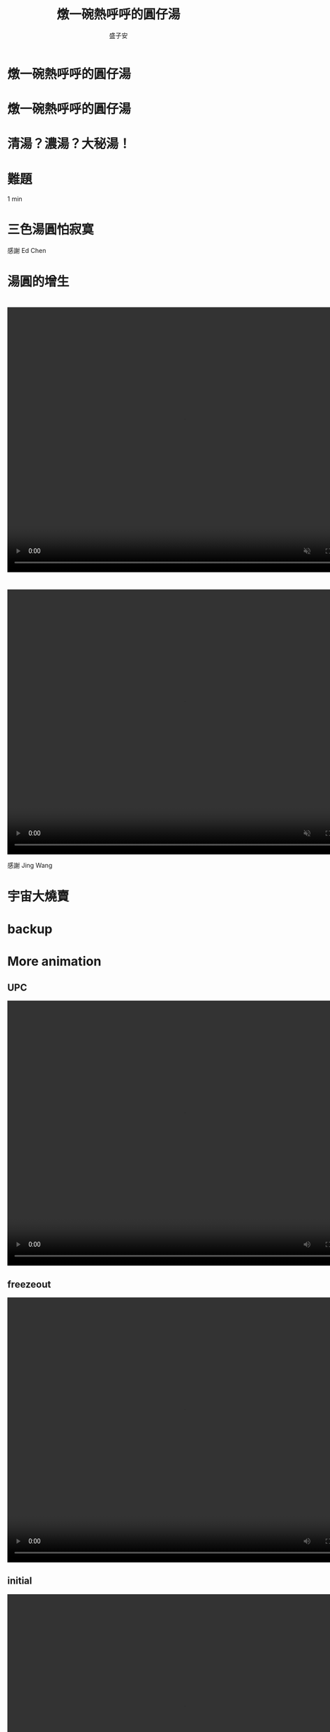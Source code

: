 #+REVEAL_ROOT: reveal.js-4.1.0
#+OPTIONS: num:nil toc:nil reveal_title_slide:nil
#+REVEAL_TRANS: fade
#+REVEAL_THEME: moon

#+REVEAL_INIT_OPTIONS: width:1024, height:768, controlsLayout: 'edges

#+Title: 燉一碗熱呼呼的圓仔湯
#+Author: 盛子安
#+Email: tasheng@mit.edu

# reveal_extra_attr to headings display: none;

* 燉一碗熱呼呼的圓仔湯
#+ATTR_HTML: :width 50%
[[./fig/sweat.webp]]
# #+REVEAL_HTML: <div style="width:80;float:middle">
# #+REVEAL_HTML: 
# #+REVEAL_HTML: <img src="salzburg.png" style="height: 30%">
# #+REVEAL_HTML: </div>

* 燉一碗熱呼呼的圓仔湯
#+ATTR_HTML: :width 50%
[[./fig/tangyuan.png]]

* 
  :PROPERTIES:
  :reveal_extra_attr: display="none"
  :END:
#+ATTR_HTML: :width 50%
[[./fig/chef_original.jpg]]

* 清湯？濃湯？大秘湯！
#+ATTR_HTML: :width 50%
[[./fig/question_soup.webp]]

* 難題
#+ATTR_HTML: :width 50%
[[./fig/hot.png]]
#+begin_notes
1 min
#+end_notes

* 
#+ATTR_HTML: :width 50%
[[./fig/white.webp]]


* 
#+ATTR_HTML: :width 50%
[[./fig/red.webp]]
# * tangyuan brownian motion

* 三色湯圓怕寂寞
#+ATTR_HTML: :width 50%
[[./fig/tricolor.jpeg]]

感謝 Ed Chen

* 
#+ATTR_HTML: :width 50%
[[./fig/proliferate.webp]]

* 
#+ATTR_HTML: :width 70%
[[./fig/phase.png]]

* 湯圓的增生
#+ATTR_HTML: :width 50%
[[./fig/qcd.png]]

* 
  @@html:<video controls width="800" height="600" src="./video/formation.mp4" autoplay muted></video>@@

* 
#+ATTR_HTML: :width 100%
[[./fig/run3-PbPb-2023_5_0.png]]
* 
#+ATTR_HTML: :width 100%
[[./fig/HI-dibjet_v3.png]]

* 
  @@html:<video controls width="800" height="600" src="./media/Intro_hadronization.mp4" autoplay muted></video>@@

感謝 Jing Wang

* 宇宙大燒賣
#+ATTR_HTML: :width 50%
[[./fig/siumai.webp]]

* 
#+ATTR_HTML: :width 80%
[[./fig/early.png]]

* 
#+ATTR_HTML: :width 70%
[[./fig/tangyuan_close.png]]


* backup

* More animation
** UPC
  @@html:<video controls width="800" height="600" src="./media/Intro_UPC.mp4" autoplay></video>@@
** freezeout
  @@html:<video controls width="800" height="600" src="./media/Intro_freezepout.mp4" autoplay></video>@@
** initial
  @@html:<video controls width="800" height="600" src="./media/Intro_initial.mp4" autoplay></video>@@

* LHC
#+ATTR_HTML: :width 80%
[[./fig/LHC.png]]

* RAA
#+ATTR_HTML: :width 70%
[[./fig/Figure_004.png]]

https://cds.cern.ch/record/2871505?ln=en
